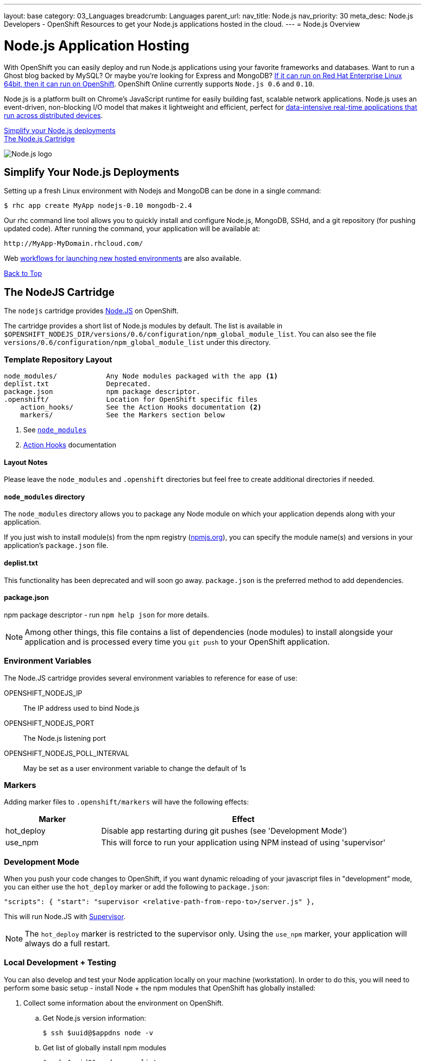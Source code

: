 ---
layout: base
category: 03_Languages
breadcrumb: Languages
parent_url:
nav_title: Node.js
nav_priority: 30
meta_desc: Node.js Developers - OpenShift Resources to get your Node.js applications hosted in the cloud.
---
= Node.js Overview

[[top]]
[float]
= Node.js Application Hosting
[.lead]
With OpenShift you can easily deploy and run Node.js applications using your favorite frameworks and databases. Want to run a Ghost blog backed by MySQL? Or maybe you're looking for Express and MongoDB? link:https://www.openshift.com/blogs/run-your-nodejs-projects-on-openshift-in-two-simple-steps[If it can run on Red Hat Enterprise Linux 64bit, then it can run on OpenShift]. OpenShift Online currently supports `Node.js 0.6` and `0.10`.

Node.js is a platform built on Chrome's JavaScript runtime for easily building fast, scalable network applications. Node.js uses an event-driven, non-blocking I/O model that makes it lightweight and efficient, perfect for link:https://www.openshift.com/blogs/10-reasons-openshift-is-the-best-place-to-host-your-nodejs-app[data-intensive real-time applications that run across distributed devices].

link:#simplify[Simplify your Node.js deployments] +
link:#node[The Node.js Cartridge]

image::nodejs-logo.png[Node.js logo]

[[simplify]]
== Simplify Your Node.js Deployments
Setting up a fresh Linux environment with Nodejs and MongoDB can be done in a single command:

[source]
--
$ rhc app create MyApp nodejs-0.10 mongodb-2.4
--

Our rhc command line tool allows you to quickly install and configure Node.js, MongoDB, SSHd, and a git repository (for pushing updated code). After running the command, your application will be available at:

[source]
--
http://MyApp-MyDomain.rhcloud.com/
--

Web link:https://www.openshift.com/blogs/launching-applications-with-openshifts-web-based-workflow[workflows for launching new hosted environments] are also available.

link:#top[Back to Top]

[[node]]
== The NodeJS Cartridge
The `nodejs` cartridge provides http://nodejs.org/[Node.JS] on OpenShift.

The cartridge provides a short list of Node.js modules by default. The list is available in `$OPENSHIFT_NODEJS_DIR/versions/0.6/configuration/npm_global_module_list`.
You can also see the file `versions/0.6/configuration/npm_global_module_list` under this directory.

=== Template Repository Layout
[source]
----
node_modules/            Any Node modules packaged with the app <1>
deplist.txt              Deprecated.
package.json             npm package descriptor.
.openshift/              Location for OpenShift specific files
    action_hooks/        See the Action Hooks documentation <2>
    markers/             See the Markers section below
----
<1> See link:http://openshift.github.io/documentation/oo_user_guide.html#nodejs-node_modules-directory[`node_modules`]
<2> link:http://openshift.github.io/documentation/oo_user_guide.html#action-hooks[Action Hooks] documentation

==== Layout Notes
Please leave the `node_modules` and `.openshift` directories but feel free to
create additional directories if needed.

[[nodejs-node_modules-directory]]
==== `node_modules` directory
The `node_modules` directory allows you to package any Node module on which your application depends along with your application.

If you just wish to install module(s) from the npm registry (https://npmjs.org/[npmjs.org]), you can specify the module name(s) and versions in your application's `package.json` file.

==== deplist.txt
This functionality has been deprecated and will soon go away. `package.json` is the preferred method to add dependencies.

==== package.json
npm package descriptor - run `npm help json` for more details.

[NOTE]
====
Among other things, this file contains a list of dependencies
(node modules) to install alongside your application and is processed
every time you `git push` to your OpenShift application.
====

=== Environment Variables
The Node.JS cartridge provides several environment variables to reference for ease of use:

OPENSHIFT_NODEJS_IP:: The IP address used to bind Node.js
OPENSHIFT_NODEJS_PORT:: The Node.js listening port
OPENSHIFT_NODEJS_POLL_INTERVAL:: May be set as a user environment variable to change the default of 1s

=== Markers
Adding marker files to `.openshift/markers` will have the following effects:

[cols="1,3",options="header"]
|===
|Marker |Effect

|hot_deploy
|Disable app restarting during git pushes (see 'Development Mode')
|use_npm
|This will force to run your application using NPM instead of using 'supervisor'
|===

=== Development Mode
When you push your code changes to OpenShift, if you want dynamic reloading
of your javascript files in "development" mode, you can either use the
`hot_deploy` marker or add the following to `package.json`:

[source,json]
----
"scripts": { "start": "supervisor <relative-path-from-repo-to>/server.js" },
----

This will run Node.JS with https://npmjs.org/package/supervisor[Supervisor].

[NOTE]
====
The `hot_deploy` marker is restricted to the supervisor only. Using the
`use_npm` marker, your application will always do a full restart.
====

=== Local Development + Testing
You can also develop and test your Node application locally on your machine
(workstation). In order to do this, you will need to perform some
basic setup - install Node + the npm modules that OpenShift has globally
installed:

. Collect some information about the environment on OpenShift.
.. Get Node.js version information:
+
[source]
--
$ ssh $uuid@$appdns node -v
--
+
.. Get list of globally install npm modules
+
[source]
--
$ ssh $uuid@$appdns npm list -g
--
+
. Ensure that an appropriate version of Node is installed locally. This depends on your application. Using the same version would be preferable in most cases but your mileage may vary with newer versions.
. Install the versions of the Node modules you got in step 1.a. Use -g if you want to install them globally, the better alternative though is to install them in the home directory of the currently logged user on your local machine/workstation.
+
[source]
--
# pushd ~
# npm install [-g] $module_name@$version
# popd
--
+
. Once you have completed the above setup, you can then run your application locally by using any one of these commands:
+
[source]
--
node server.js
npm start -d
supervisor server.js
--

And then iterate on developing and testing your application.

link:#top[Back to top]

